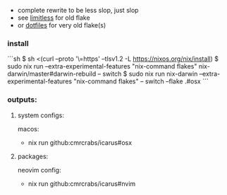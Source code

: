 + complete rewrite to be less slop, just slop
+ see [[https://github.com/CmrCrabs/icarus/tree/limitless][limitless]] for old flake
+ or [[https://github.com/CmrCrabs/dotfiles][dotfiles]] for very old flake(s)

*** install
```sh
$ sh <(curl --proto '\=https' --tlsv1.2 -L https://nixos.org/nix/install)
$ sudo nix run --extra-experimental-features "nix-command flakes" nix-darwin/master#darwin-rebuild -- switch
$ sudo nix run nix-darwin --extra-experimental-features "nix-command flakes" -- switch --flake .#osx
```

*** outputs:
**** system configs:
macos:
+ nix run github:cmrcrabs/icarus#osx 

**** packages:
neovim config:
+ nix run github:cmrcrabs/icarus#nvim 
